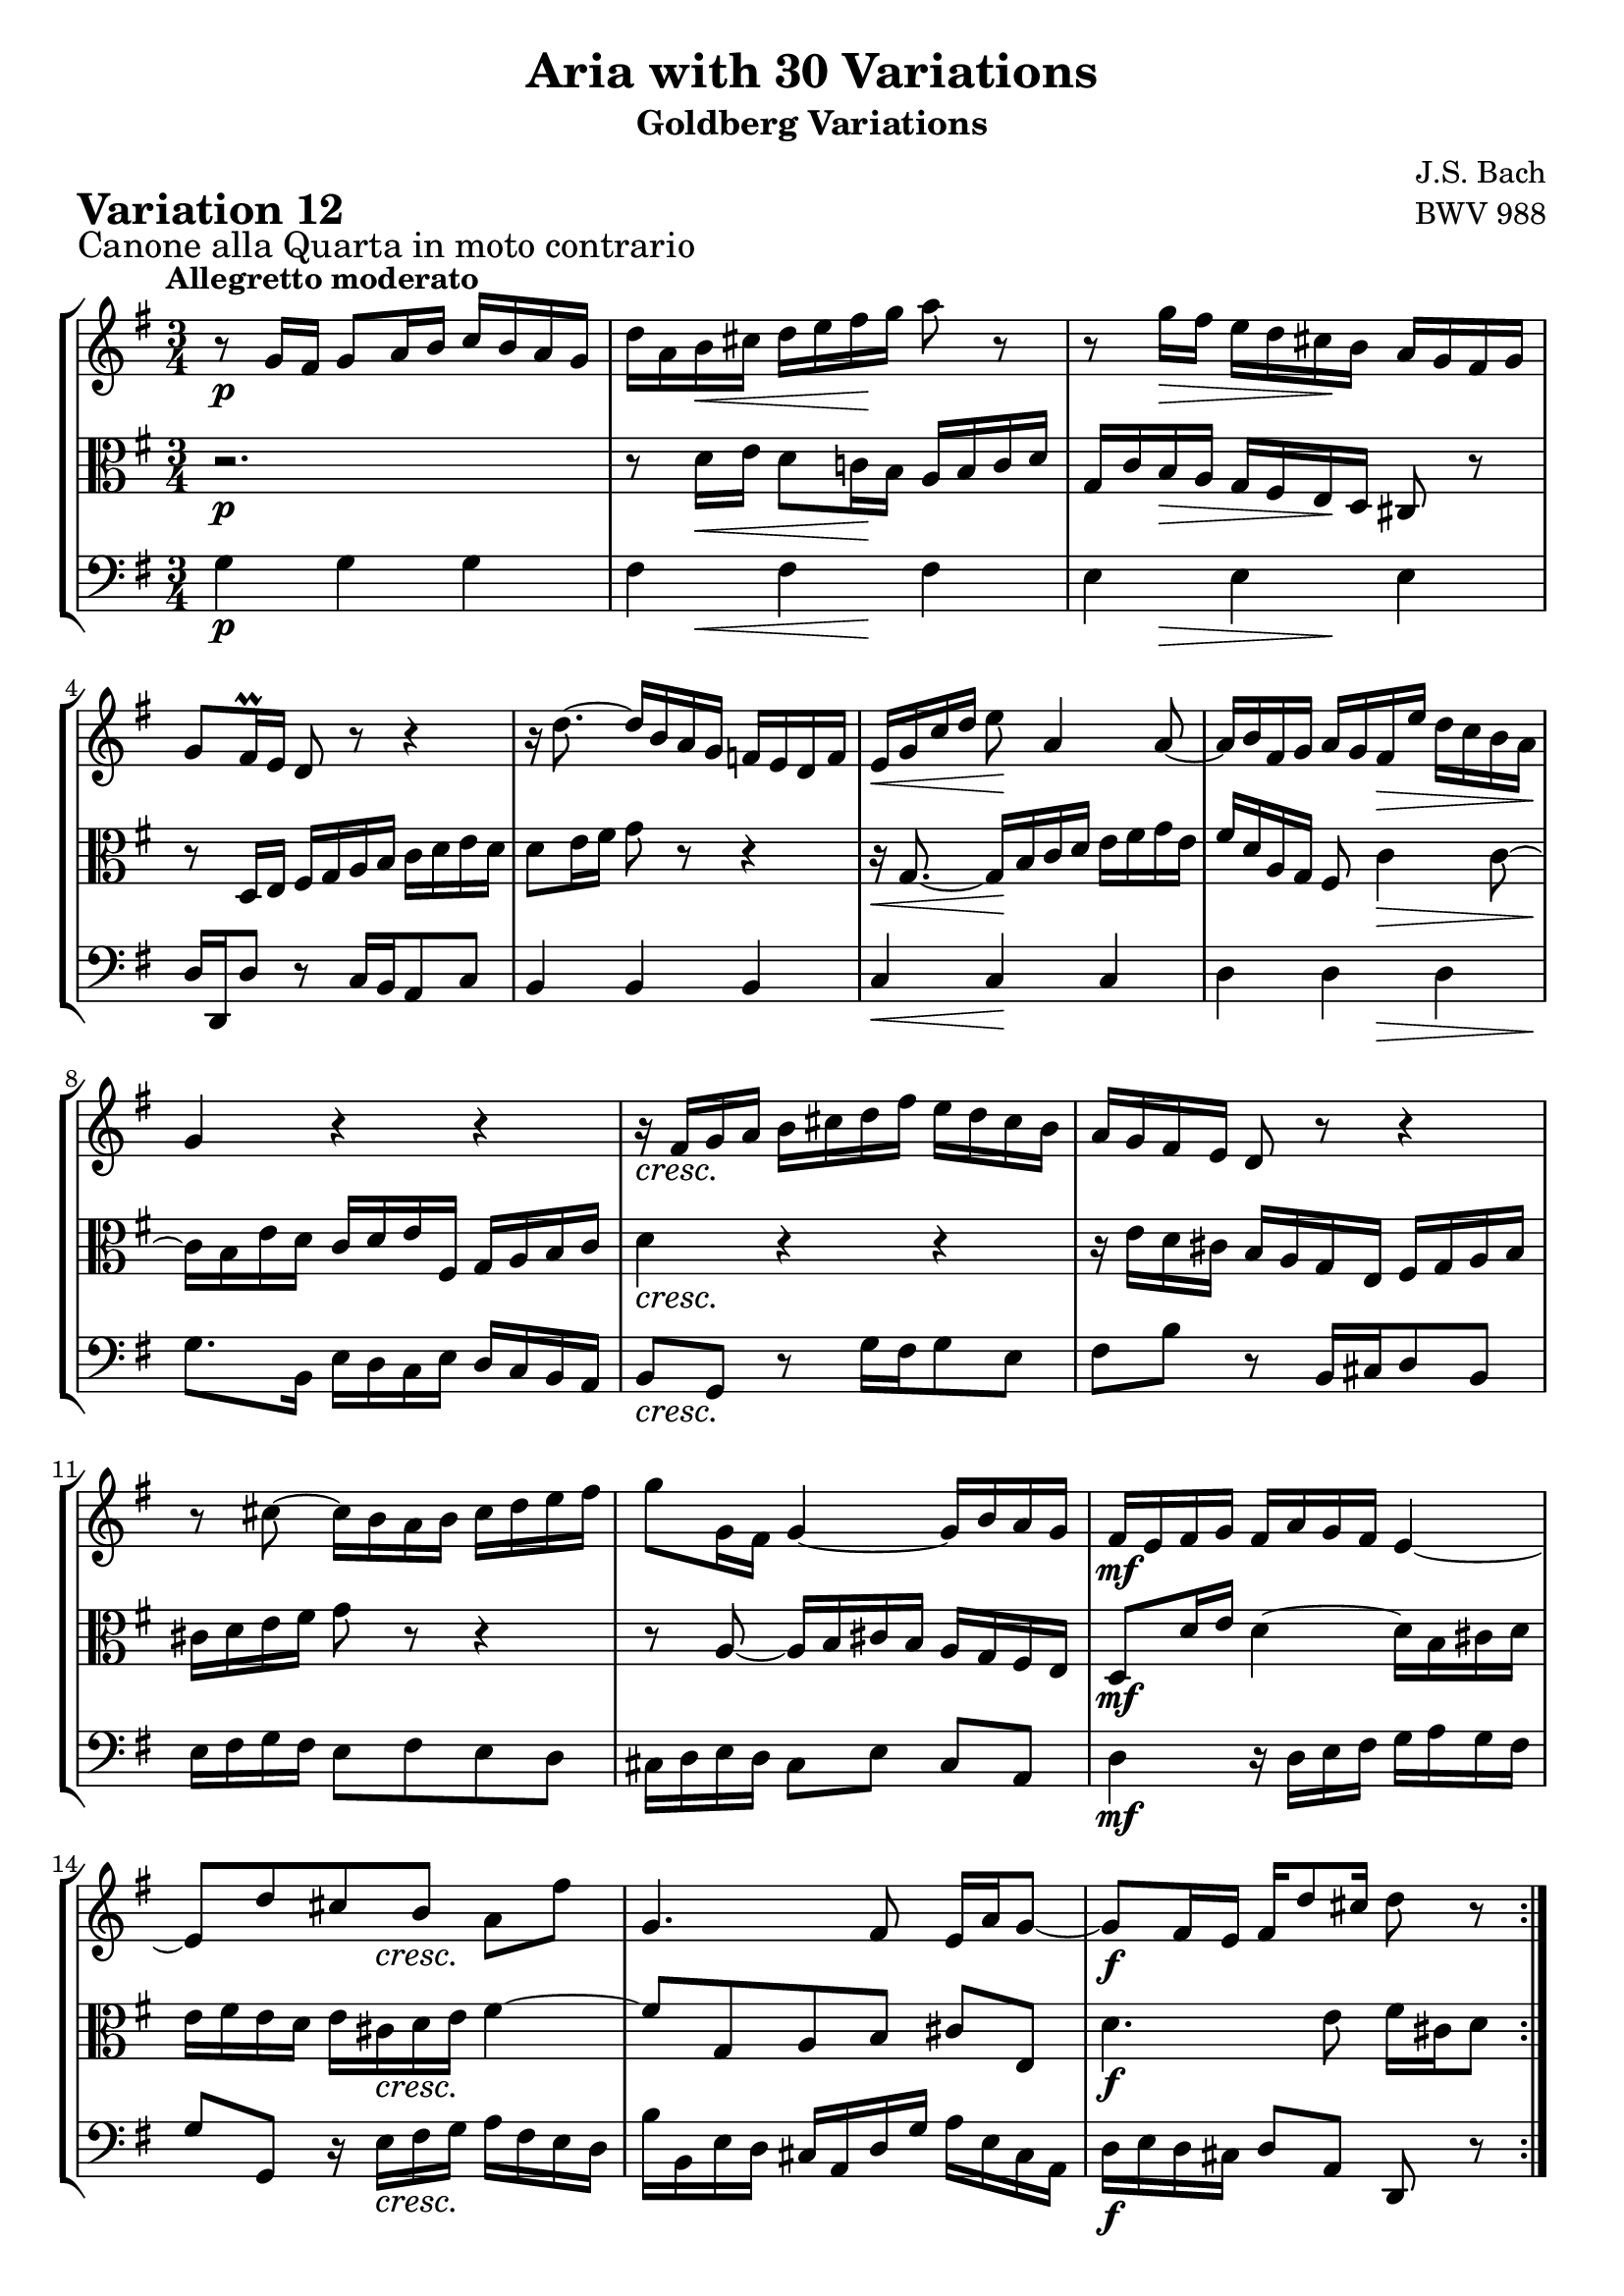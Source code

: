 \version "2.24.2"

#(set-default-paper-size "a4")

\paper {
    ragged-bottom = ##t
    print-page-number = ##f
    print-all-headers = ##t
    tagline = ##f
    indent = #0
    page-breaking = #ly:optimal-breaking
}

\pointAndClickOff

violin = \relative g' {
    \set Score.alternativeNumberingStyle = #'numbers
    \accidentalStyle modern-voice-cautionary
    \override Rest.staff-position = #0
    \dotsNeutral \dynamicNeutral \phrasingSlurNeutral \slurNeutral \stemNeutral \textSpannerNeutral \tieNeutral \tupletNeutral
    \set Staff.midiInstrument = "violin"

    \repeat volta 2 {
        r8 g16 [ fis ] g8 [ a16 b ] c16 [ b a g ] | % 1
        d'16 [ a b cis ] d [ e fis g ] a8 r8 | % 2
        r8 g16 [ fis ] e16 [ d cis b ] a16 [ g fis g ] | % 3
        g8[ fis16 \prall e ] d8 r8 r4 | % 4
        r16 d'8. ~ d16 [ b a g ] f16 [ e d f ] | % 5
        e16 [ g16 c16 d16 ] e8 a,4 a8 ~ | % 6
        a16 [ b fis g ] a [ g fis e' ] d [ c b a ] | % 7
        g4 r4 r4 | % 8
        r16 fis16 [ g a ] b [ cis d fis ] e [ d cis b ] | % 9
        a16 [ g fis e ] d8 r8 r4 | % 10
        r8 cis'8 ~ cis16 [ b a b ] cis [ d e fis ] | % 11
        g8 [ g,16 fis ] g4 ~ g16 [ b a g ] | % 12
        fis16 [ e fis g ] fis [ a g fis ] e4 ~ | % 13
        e8 [ d' cis b ] a [ fis' ] | % 14
        g,4. fis8 e16 [ a g8 ~ ] | % 15
        g8 [ fis16 e ] fis [ d'8 cis16 ] d8 r8 | % 16
    }

    \repeat volta 2 {
        r2. | % 17
        r8 g,16 [ fis ] g8 [ a16 b ] c [ b a g ] | % 18
        g'4~ g16 [ fis! a g ] fis [ g e8 ] | % 19
        \grace e16( fis8) ~ [ fis32 eis32 fis g ] fis8 [ a, ] r8 fis'8 | % 20
        g16 [ fis g a ] g [ fis e d ] c [ b a g ] | % 21
        fis2. ~ | % 22
        fis8 [ fis16 g16 ] fis8 [ fis8 ] fis8 [ g16 a16 ] | % 23
        g4 r4 e4 ( | % 24
        e16 ) [ fis16 g16 e16 ] fis16 [ g16 gis16 a16 ] b16 [ c16 d16 e16] | % 25
        d8 r8 r4 r4 | % 26
        r16 c,16 [ d16 e16 ] d16 [ es16 fis!16 g16 ] fis16 [ g16 a16 b16 ] | % 27
        a2. ~ | % 28
        a8 [ d, e fis ] g16 [ b a c ] | % 29
        b8 [ a b c ] d8. \mordent [ e16 ] | % 30
        d4 ~ d16 [ b c d ] e [ fis g a ] | % 31
        b16 [ g d b ] g8 r8 r4 \fermata | % 32
    }
}

viola = \relative fis' {
    \set Score.alternativeNumberingStyle = #'numbers
    \accidentalStyle modern-voice-cautionary
    \override Rest.staff-position = #0
    \dotsNeutral \dynamicNeutral \phrasingSlurNeutral \slurNeutral \stemNeutral \textSpannerNeutral \tieNeutral \tupletNeutral
    \set Staff.midiInstrument = "viola"

    \repeat volta 2 {
        r2. | % 1
        r8 d16 [ e ] d8 [ c!16 b ] a [ b c d ] | % 2
        g,16 [ c b a ] g [ fis e d ] cis8 r8 | % 3
        r8 d16 [ e ] fis [ g a b ] c [ d e d ] | % 4
        d8 [ e16 fis ] g8 r8 r4 | % 5
        r16 g,8. ~ g16 [ b c d ] e [ fis g e ] | % 6
        fis16 [ d a g ] fis8 c'4 c8 ~ | % 7
        c16 [ b e d ] c [ d e fis, ] g [ a b c ] | % 8
        d4 r4 r4 | % 9
        r16 e16 [ d cis ] b [ a g e ] fis [ g a b ] | % 10
        cis16 [ d e fis ] g8 r8 r4 | % 11
        r8 a,8 ~ a16 [ b cis b ] a [ g fis e ] | % 12
        d8 [ d'16 e ] d4 ~ d16 [ b cis d ] | % 13
        e16 [ fis e d ] e [ cis d e ] fis4 ~ | % 14
        fis8 [ g, a b ] cis [ e, ] | % 15
        d'4. e8 fis16 [ cis d8 ] % 16
    }

    \repeat volta 2 { %begin repeated section
        r8 d16 [ e ] d8 [ c!16 b ] a [ b c d ] | % 17
        d,4 ~ d16 [ e c d ] e [ d f8 ] | % 18
        \grace f16( e8) ~ [ e32 f! e dis ] e8 [ c' ] r8 e,8 | % 19
        dis16 [ e dis cis ] dis [ e fis g ] a [ b cis dis ] | % 20
        e2. ~ | % 21
        e8 [ e16 dis ] e8 [ e ] e [ dis16 cis ] | % 22
        dis4 r4 fis'4 ~ | % 23
        fis16 [ e dis fis ] e [ d cis c ] b [ a g fis ] % 24
        g8 r8 r4 r4 | % 25
        r16 a16 [ gis fis ] gis [ f e d ] e [ d c b ] | % 26
        c2. ~ | % 27
        c8 [ g' fis e ] d16 [ b c a ] | % 28
        b8 [ c b a ] g8. \prall [ fis16 ] | % 29
        g4 ~ g16 [ b a g ] fis [ e d c ] | % 30
        b16 [ d g b ] d8 [ g, ~ ] g16 [ a fis8 ] | % 31
        g4 r4 r4 | % 32
    }
}

cello = \relative g {
    \set Score.alternativeNumberingStyle = #'numbers
    \accidentalStyle modern-voice-cautionary
    \override Rest.staff-position = #0
    \dotsNeutral \dynamicNeutral \phrasingSlurNeutral \slurNeutral \stemNeutral \textSpannerNeutral \tieNeutral \tupletNeutral
    \set Staff.midiInstrument = "cello"

    \repeat volta 2 {
        g4 g g | % 1
        fis fis fis | % 2
        e e e | % 3
        d16 [ d, d'8 ] r8 c16 [ b a8 c ] | % 4
        b4 b b | % 5
        c c c | % 6
        d d d | % 7
        g8. [ b,16 ] e [ d c e ] d [ c b a ] | % 8
        b8 [ g ] r8 g'16 [ fis g8 e ] | % 9
        fis8 [ b ] r8 b,16 [ cis d8 b ] | % 10
        e16 [ fis g fis ] e8 [ fis e d ] | % 11
        cis16 [ d e d ] cis8 [ e ] cis [ a ] | % 12
        d4 r16 d16 [ e fis ] g [ a g fis ] | % 13
        g8 [ g, ] r16 e'16 [ fis g ] a [ fis e d ] | % 14
        b'16 [ b, e d ] cis [ a d g ] a [ e cis a] | % 15
        d16 [ e d cis ] d8 [ a ] d, r8 | % 16
    }

    \repeat volta 2 {
        d'4 d c | % 17
        b8 [ c b a ] g [ a16 b16 ] | % 18
        c8 [ b ] c [ e ] a, [ c ] | % 19
        b4 r4 r4 | % 20
        r8 e8 [ fis g a b ] | % 21
        c16 [ d c b ] c [ b a g ] a [ fis g a ] | % 22
        b16 [ c b a ] b [ fis dis fis ] b,16 [ dis cis b ] | % 23
        e16 [ c b a ] g [ b e dis ] e8 [ d ] | % 24
        c8 [ c' ] r16 e,16 [ d c ] d [ c b a ] | % 25
        b8 [ b' ] r16 d,16 [ c b ] c [ b a gis ] | % 26
        a8 [ a' ] r16 b16 [ a g ] a [ g fis e ] | % 27
        fis16 [ e d cis ] d [ c b a ] b [ a g fis ] % 28
        g16 [ a' g fis ] g [ fis e dis ] e4 ~ | % 29
        e16 [ d c e ] d4. a8 | % 30
        b8 r8 r8 e8 [ c d ] | % 31
        g,4 ~ g16 [ b d fis ] g4 \fermata | % 32
    }
}

volume = \relative c {
    \sectionLabel "Canone alla Quarta in moto contrario"
    \tempo "Allegretto moderato"
    \override DynamicTextSpanner.style = #'none
    {
        s2. \p
        s8 s4 \< s4 \! s8
        s8 s4 \> s4 \! s8
        s2.
        s2.
        s4 \< s2 \!
        s4. s4. \>
        s2. \!

        s2. \cresc
        s2.
        s2.
        s2.
        s2. \mf
        s4 s16 s4 \cresc s8.
        s2.
        s2. \f
    }
    \break
    {
        s2. \p
        s8. s16 \cresc s2
        s2.
        s2.
        s2. \f
        s2.
        s2.
        s8 s2 \dim s8

        s2. \p
        s2.
        s4 s16 s4 \< s8.
        s8. \! s4 \> s8 s8 \! s16
        s2. \cresc
        s2.
        s4. \f s4. \<
        s4 \> s2 \!
    }
}

\book {
    \score {
        \header {
            title = "Aria with 30 Variations"
            subtitle = "Goldberg Variations"
            piece = \markup { \fontsize #3 \bold "Variation 12" }
            composer = "J.S. Bach"
            opus = "BWV 988"
        }
        \context StaffGroup <<
            \context Staff = "upper" { \clef "treble" \key g \major \time 3/4 << \violin \\ \volume >> }
            \context Staff = "middle" { \clef C \key g \major \time 3/4 << \viola \\ \volume >> }
            \context Staff = "lower" { \clef "bass" \key g \major \time 3/4 << \cello \\ \volume >> }
        >>
        \layout { }
        \midi { \tempo 4 = 94 }
    }
}
\book {
    \score {
        \header {
            title = "Aria with 30 Variations"
            subtitle = "Goldberg Variations"
            piece = \markup { \fontsize #3 \bold "Variation 12" }
            composer = "J.S. Bach"
            opus = "BWV 988"
        }
        \context Staff = "upper" { \clef "treble" \key g \major \time 3/4 << \violin \\ \volume >> }
        \layout { }
    }
    \pageBreak
    \score {
        \header {
            title = "Aria with 30 Variations"
            subtitle = "Goldberg Variations"
            piece = \markup { \fontsize #3 \bold "Variation 12" }
            composer = "J.S. Bach"
            opus = "BWV 988"
        }
        \context Staff = "middle" { \clef C \key g \major \time 3/4 << \viola \\ \volume >> }
        \layout { }
    }
    \pageBreak
    \score {
        \header {
            title = "Aria with 30 Variations"
            subtitle = "Goldberg Variations"
            piece = \markup { \fontsize #3 \bold "Variation 12" }
            composer = "J.S. Bach"
            opus = "BWV 988"
        }
        \context Staff = "lower" { \clef "bass" \key g \major \time 3/4 << \cello \\ \volume >> }
        \layout { }
    }
}
